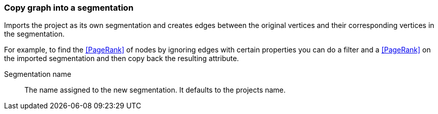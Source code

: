 ### Copy graph into a segmentation

Imports the project as its own segmentation and creates edges between the original
vertices and their corresponding vertices in the segmentation.

For example, to find the <<PageRank>> of nodes by ignoring edges with certain properties you
can do a filter and a <<PageRank>> on the imported segmentation and then copy back
the resulting attribute.

====
[[name]] Segmentation name::
The name assigned to the new segmentation. It defaults to the projects name.
====
